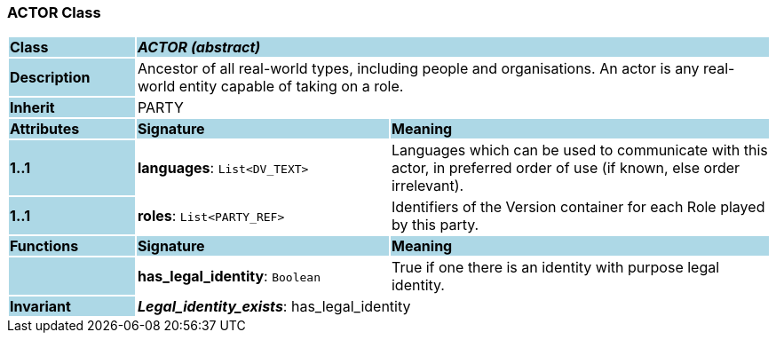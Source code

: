 === ACTOR Class

[cols="^1,2,3"]
|===
|*Class*
{set:cellbgcolor:lightblue}
2+^|*_ACTOR (abstract)_*

|*Description*
{set:cellbgcolor:lightblue}
2+|Ancestor of all real-world types, including people and organisations. An actor is any real-world entity capable of taking on a role.
{set:cellbgcolor!}

|*Inherit*
{set:cellbgcolor:lightblue}
2+|PARTY
{set:cellbgcolor!}

|*Attributes*
{set:cellbgcolor:lightblue}
^|*Signature*
^|*Meaning*

|*1..1*
{set:cellbgcolor:lightblue}
|*languages*: `List<DV_TEXT>`
{set:cellbgcolor!}
|Languages which can be used to communicate with this actor, in preferred order of use (if known, else order irrelevant).

|*1..1*
{set:cellbgcolor:lightblue}
|*roles*: `List<PARTY_REF>`
{set:cellbgcolor!}
|Identifiers of the Version container for each Role played by this party.
|*Functions*
{set:cellbgcolor:lightblue}
^|*Signature*
^|*Meaning*

|
{set:cellbgcolor:lightblue}
|*has_legal_identity*: `Boolean`
{set:cellbgcolor!}
|True if one there is an identity with purpose  legal identity.

|*Invariant*
{set:cellbgcolor:lightblue}
2+|*_Legal_identity_exists_*: has_legal_identity
{set:cellbgcolor!}
|===
